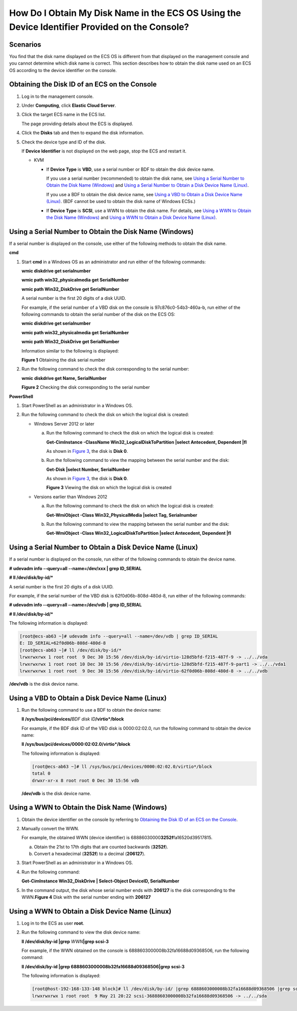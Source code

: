How Do I Obtain My Disk Name in the ECS OS Using the Device Identifier Provided on the Console?
===============================================================================================

Scenarios
---------

You find that the disk name displayed on the ECS OS is different from that displayed on the management console and you cannot determine which disk name is correct. This section describes how to obtain the disk name used on an ECS OS according to the device identifier on the console.

Obtaining the Disk ID of an ECS on the Console
----------------------------------------------

#. Log in to the management console.

#. Under **Computing**, click **Elastic Cloud Server**.

#. Click the target ECS name in the ECS list.

   The page providing details about the ECS is displayed.

#. Click the **Disks** tab and then |image1| to expand the disk information.

#. Check the device type and ID of the disk.\ |image2|

   If **Device Identifier** is not displayed on the web page, stop the ECS and restart it.

   -  KVM

      -  If **Device Type** is **VBD**, use a serial number or BDF to obtain the disk device name.

         If you use a serial number (recommended) to obtain the disk name, see `Using a Serial Number to Obtain the Disk Name (Windows) <#EN-US_TOPIC_0103285575__section1549713815243>`__ and `Using a Serial Number to Obtain a Disk Device Name (Linux) <#EN-US_TOPIC_0103285575__section1251215393317>`__.

         If you use a BDF to obtain the disk device name, see `Using a VBD to Obtain a Disk Device Name (Linux) <#EN-US_TOPIC_0103285575__section8901134753319>`__. (BDF cannot be used to obtain the disk name of Windows ECSs.)

      -  If **Device Type** is **SCSI**, use a WWN to obtain the disk name. For details, see `Using a WWN to Obtain the Disk Name (Windows) <#EN-US_TOPIC_0103285575__section49041319248>`__ and `Using a WWN to Obtain a Disk Device Name (Linux) <#EN-US_TOPIC_0103285575__section436018073419>`__.

Using a Serial Number to Obtain the Disk Name (Windows)
-------------------------------------------------------

If a serial number is displayed on the console, use either of the following methods to obtain the disk name.

**cmd**

#. Start **cmd** in a Windows OS as an administrator and run either of the following commands:

   **wmic diskdrive get serialnumber**

   **wmic path win32_physicalmedia get SerialNumber**

   **wmic path Win32_DiskDrive get SerialNumber**

   |image3|

   A serial number is the first 20 digits of a disk UUID.

   For example, if the serial number of a VBD disk on the console is 97c876c0-54b3-460a-b, run either of the following commands to obtain the serial number of the disk on the ECS OS:

   **wmic diskdrive get serialnumber**

   **wmic path win32_physicalmedia get SerialNumber**

   **wmic path Win32_DiskDrive get SerialNumber**

   Information similar to the following is displayed:

   | **Figure 1** Obtaining the disk serial number
   | |image4|

#. Run the following command to check the disk corresponding to the serial number:

   **wmic** **diskdrive get Name, SerialNumber**

   | **Figure 2** Checking the disk corresponding to the serial number
   | |image5|

**PowerShell**

#. Start PowerShell as an administrator in a Windows OS.
#. Run the following command to check the disk on which the logical disk is created:

   -  Windows Server 2012 or later

      a. Run the following command to check the disk on which the logical disk is created:

         **Get-CimInstance -ClassName Win32_LogicalDiskToPartition \|select Antecedent, Dependent \|fl**

         As shown in `Figure 3 <#EN-US_TOPIC_0103285575__fig1960253814473>`__, the disk is **Disk 0**.

      b. Run the following command to view the mapping between the serial number and the disk:

         **Get-Disk \|select Number, SerialNumber**

         As shown in `Figure 3 <#EN-US_TOPIC_0103285575__fig1960253814473>`__, the disk is **Disk 0**.

         | **Figure 3** Viewing the disk on which the logical disk is created
         | |image6|

   -  Versions earlier than Windows 2012

      a. Run the following command to check the disk on which the logical disk is created:

         **Get-WmiObject -Class Win32_PhysicalMedia \|select Tag, Serialnumber**

      b. Run the following command to view the mapping between the serial number and the disk:

         **Get-WmiObject -Class Win32_LogicalDiskToPartition \|select Antecedent, Dependent \|fl**

Using a Serial Number to Obtain a Disk Device Name (Linux)
----------------------------------------------------------

If a serial number is displayed on the console, run either of the following commands to obtain the device name.

**#** **udevadm info --query=all --name=/dev/xxx \| grep ID_SERIAL**

**# ll /dev/disk/by-id/\***

|image7|

A serial number is the first 20 digits of a disk UUID.

For example, if the serial number of the VBD disk is 62f0d06b-808d-480d-8, run either of the following commands:

**# udevadm info --query=all --name=/dev/vdb \| grep ID_SERIAL**

**# ll /dev/disk/by-id/\***

The following information is displayed:

.. code-block::

   [root@ecs-ab63 ~]# udevadm info --query=all --name=/dev/vdb | grep ID_SERIAL
   E: ID_SERIAL=62f0d06b-808d-480d-8
   [root@ecs-ab63 ~]# ll /dev/disk/by-id/*
   lrwxrwxrwx 1 root root  9 Dec 30 15:56 /dev/disk/by-id/virtio-128d5bfd-f215-487f-9 -> ../../vda
   lrwxrwxrwx 1 root root 10 Dec 30 15:56 /dev/disk/by-id/virtio-128d5bfd-f215-487f-9-part1 -> ../../vda1
   lrwxrwxrwx 1 root root  9 Dec 30 15:56 /dev/disk/by-id/virtio-62f0d06b-808d-480d-8 -> ../../vdb

**/dev/vdb** is the disk device name.

Using a VBD to Obtain a Disk Device Name (Linux)
------------------------------------------------

#. Run the following command to use a BDF to obtain the device name:

   **ll /sys/bus/pci/devices/**\ *BDF disk ID*\ **/virtio*/block**

   For example, if the BDF disk ID of the VBD disk is 0000:02:02.0, run the following command to obtain the device name:

   **ll /sys/bus/pci/devices/0000:02:02.0/virtio*/block**

   The following information is displayed:

   .. code-block::

      [root@ecs-ab63 ~]# ll /sys/bus/pci/devices/0000:02:02.0/virtio*/block
      total 0
      drwxr-xr-x 8 root root 0 Dec 30 15:56 vdb

   **/dev/vdb** is the disk device name.

Using a WWN to Obtain the Disk Name (Windows)
---------------------------------------------

#. Obtain the device identifier on the console by referring to `Obtaining the Disk ID of an ECS on the Console <#EN-US_TOPIC_0103285575__section1041415015310>`__.

#. Manually convert the WWN.

   For example, the obtained WWN (device identifier) is 68886030000\ **3252f**\ fa16520d39517815.

   a. Obtain the 21st to 17th digits that are counted backwards (**3252f**).
   b. Convert a hexadecimal (**3252f**) to a decimal (**206127**).

#. Start PowerShell as an administrator in a Windows OS.

#. Run the following command:

   **Get-CimInstance Win32_DiskDrive \| Select-Object DeviceID, SerialNumber**

#. In the command output, the disk whose serial number ends with **206127** is the disk corresponding to the WWN.\ **Figure 4** Disk with the serial number ending with **206127**
   |image8|

Using a WWN to Obtain a Disk Device Name (Linux)
------------------------------------------------

#. Log in to the ECS as user **root**.

#. Run the following command to view the disk device name:

   **ll /dev/disk/by-id \|grep** *WWN*\ **\|grep scsi-3**

   For example, if the WWN obtained on the console is 6888603000008b32fa16688d09368506, run the following command:

   **ll /dev/disk/by-id \|grep 6888603000008b32fa16688d09368506|grep scsi-3**

   The following information is displayed:

   .. code-block::

      [root@host-192-168-133-148 block]# ll /dev/disk/by-id/ |grep 6888603000008b32fa16688d09368506 |grep scsi-3
      lrwxrwxrwx 1 root root  9 May 21 20:22 scsi-36888603000008b32fa16688d09368506 -> ../../sda



.. |image1| image:: /_static/images/en-us_image_0216898618.png

.. |image2| image:: /_static/images/note_3.0-en-us.png
.. |image3| image:: /_static/images/note_3.0-en-us.png
.. |image4| image:: /_static/images/en-us_image_0000001127902463.png
   :class: imgResize

.. |image5| image:: /_static/images/en-us_image_0000001081131958.png
   :class: imgResize

.. |image6| image:: /_static/images/en-us_image_0000001127906793.png
   :class: imgResize

.. |image7| image:: /_static/images/note_3.0-en-us.png
.. |image8| image:: /_static/images/en-us_image_0000001128111323.png
   :class: imgResize

